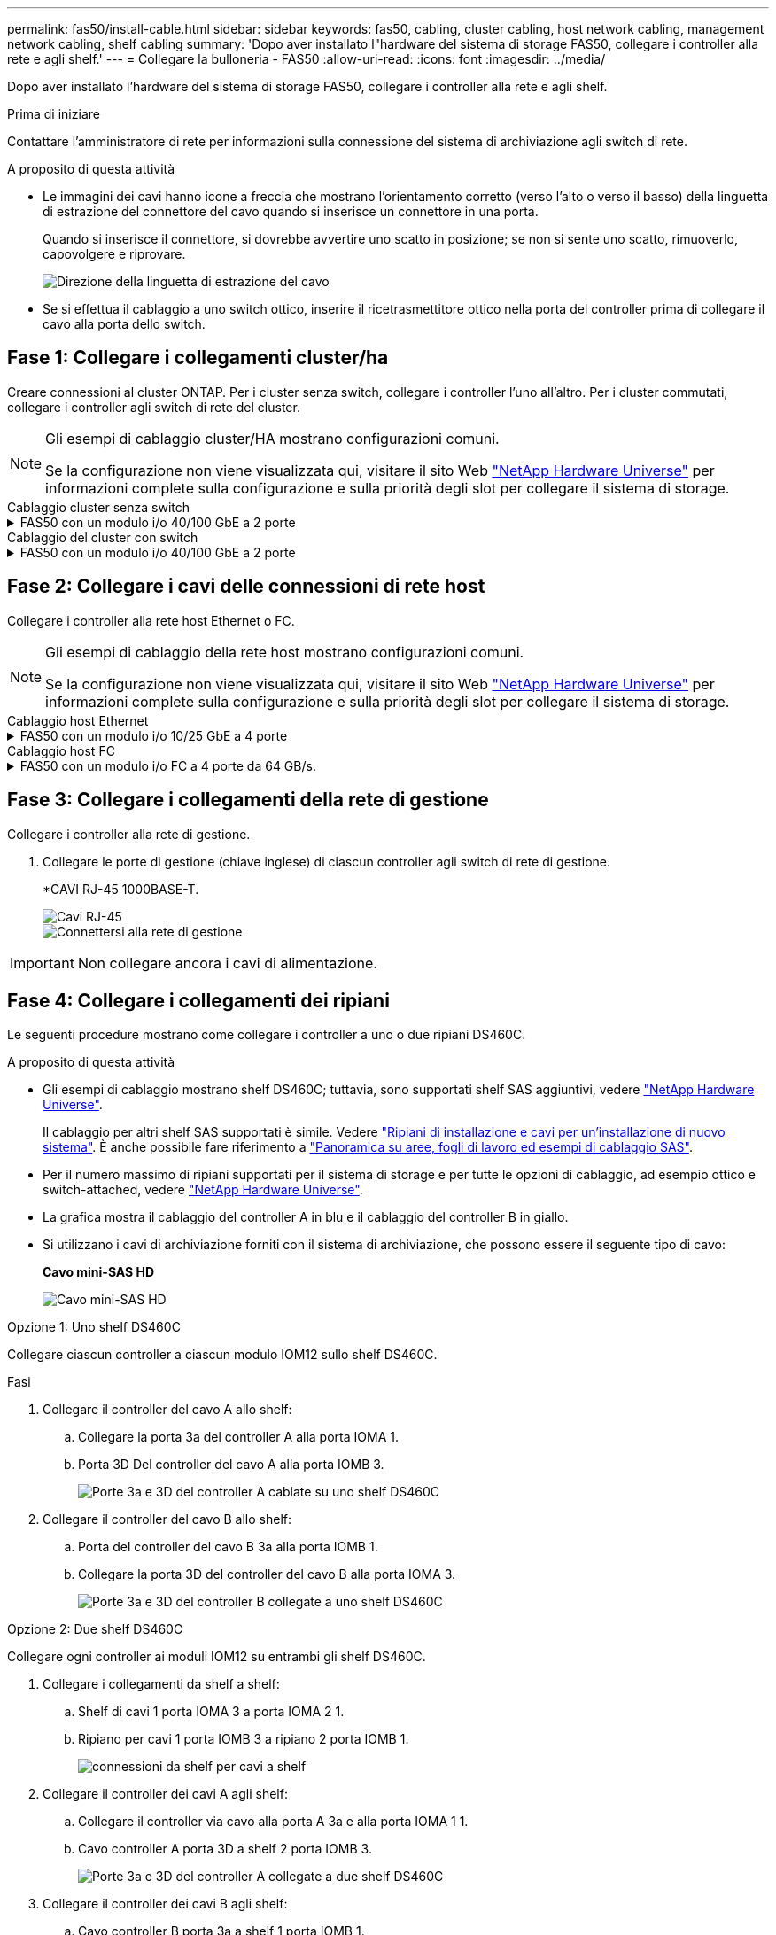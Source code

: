---
permalink: fas50/install-cable.html 
sidebar: sidebar 
keywords: fas50, cabling, cluster cabling, host network cabling, management network cabling, shelf cabling 
summary: 'Dopo aver installato l"hardware del sistema di storage FAS50, collegare i controller alla rete e agli shelf.' 
---
= Collegare la bulloneria - FAS50
:allow-uri-read: 
:icons: font
:imagesdir: ../media/


[role="lead"]
Dopo aver installato l'hardware del sistema di storage FAS50, collegare i controller alla rete e agli shelf.

.Prima di iniziare
Contattare l'amministratore di rete per informazioni sulla connessione del sistema di archiviazione agli switch di rete.

.A proposito di questa attività
* Le immagini dei cavi hanno icone a freccia che mostrano l'orientamento corretto (verso l'alto o verso il basso) della linguetta di estrazione del connettore del cavo quando si inserisce un connettore in una porta.
+
Quando si inserisce il connettore, si dovrebbe avvertire uno scatto in posizione; se non si sente uno scatto, rimuoverlo, capovolgere e riprovare.

+
image:../media/drw_cable_pull_tab_direction_ieops-1699.svg["Direzione della linguetta di estrazione del cavo"]

* Se si effettua il cablaggio a uno switch ottico, inserire il ricetrasmettitore ottico nella porta del controller prima di collegare il cavo alla porta dello switch.




== Fase 1: Collegare i collegamenti cluster/ha

Creare connessioni al cluster ONTAP. Per i cluster senza switch, collegare i controller l'uno all'altro. Per i cluster commutati, collegare i controller agli switch di rete del cluster.

[NOTE]
====
Gli esempi di cablaggio cluster/HA mostrano configurazioni comuni.

Se la configurazione non viene visualizzata qui, visitare il sito Web link:https://hwu.netapp.com["NetApp Hardware Universe"^] per informazioni complete sulla configurazione e sulla priorità degli slot per collegare il sistema di storage.

====
[role="tabbed-block"]
====
.Cablaggio cluster senza switch
--
.FAS50 con un modulo i/o 40/100 GbE a 2 porte
[%collapsible]
=====
.Fasi
. Collegare le connessioni di interconnessione cluster/ha:
+

NOTE: Il traffico di cluster Interconnect e il traffico ha condividono le stesse porte fisiche (sul modulo i/o nello slot 4). Le porte sono 40/100 GbE.

+
.. Porta e4a Del controller del cavo A alla porta e4a del controller B.
.. Porta e4b Del controller del cavo A alla porta e4b del controller B.
+
*100 cavi di interconnessione cluster/ha GbE*

+
image::../media/oie_cable100_gbe_qsfp28.png[Cavo ha 100 GbE cluster]

+
image::../media/drw_isi_fas50_switchless_2p_100gbe_cabling_ieops-1937.svg[diagramma di cablaggio del cluster senza switch fas50 utilizzando un modulo io 100gbe]





=====
--
.Cablaggio del cluster con switch
--
.FAS50 con un modulo i/o 40/100 GbE a 2 porte
[%collapsible]
=====
. Collegare i controller agli switch di rete cluster:
+

NOTE: Il traffico di cluster Interconnect e il traffico ha condividono le stesse porte fisiche (sul modulo i/o nello slot 4). Le porte sono 40/100 GbE.

+
.. Collegare il controller via cavo A alla porta e4a dello switch di rete cluster A.
.. Collegare la porta e4b del controller A allo switch di rete del cluster B.
.. Porta e4a del controller del cavo B allo switch di rete del cluster A.
.. Collegare la porta e4b del controller B allo switch di rete del cluster B.
+
*40/100 cavi di interconnessione cluster/ha GbE*

+
image::../media/oie_cable100_gbe_qsfp28.png[Cavo ha 40/100 GbE cluster]

+
image:../media/drw_isi_fas50_2p_100gbe_switched_cluster_cabling_ieops-1936.svg["diagramma di cablaggio del cluster con fas50 switch utilizzando un modulo io 100gbe"]





=====
--
====


== Fase 2: Collegare i cavi delle connessioni di rete host

Collegare i controller alla rete host Ethernet o FC.

[NOTE]
====
Gli esempi di cablaggio della rete host mostrano configurazioni comuni.

Se la configurazione non viene visualizzata qui, visitare il sito Web link:https://hwu.netapp.com["NetApp Hardware Universe"^] per informazioni complete sulla configurazione e sulla priorità degli slot per collegare il sistema di storage.

====
[role="tabbed-block"]
====
.Cablaggio host Ethernet
--
.FAS50 con un modulo i/o 10/25 GbE a 4 porte
[%collapsible]
=====
.Fasi
. Su ciascun controller, collegare le porte E2A, E2B, e2c e e2d agli switch di rete host Ethernet.
+
*Cavi 10/25 GbE*

+
image:../media/oie_cable_sfp_gbe_copper.png["Connettore GbE SFP in rame, larghezza=100px"]

+
image::../media/drw_isi_fas50_4p_25gbe_optional_cabling_ieops-1934.svg[collegare fas50 a switch di rete host ethernet 10/25gbe]



=====
--
.Cablaggio host FC
--
.FAS50 con un modulo i/o FC a 4 porte da 64 GB/s.
[%collapsible]
=====
.Fasi
. Su ciascun controller, collegare le porte 1a, 1b, 1c e 1d agli switch di rete host FC.
+
*Cavi FC da 64 GB/s*

+
image:../media/oie_cable_sfp_gbe_copper.png["Cavo fc da 64 GB, larghezza=100px"]

+
image::../media/drw_isi_fas50_4p_64gb_fc_optional_cabling_ieops-1935.svg[Cavo per 64GB switch di rete host fc]



=====
--
====


== Fase 3: Collegare i collegamenti della rete di gestione

Collegare i controller alla rete di gestione.

. Collegare le porte di gestione (chiave inglese) di ciascun controller agli switch di rete di gestione.
+
*CAVI RJ-45 1000BASE-T.

+
image::../media/oie_cable_rj45.png[Cavi RJ-45]

+
image::../media/drw_isi_fas50_wrench_cabling_ieops-1938.svg[Connettersi alla rete di gestione]




IMPORTANT: Non collegare ancora i cavi di alimentazione.



== Fase 4: Collegare i collegamenti dei ripiani

Le seguenti procedure mostrano come collegare i controller a uno o due ripiani DS460C.

.A proposito di questa attività
* Gli esempi di cablaggio mostrano shelf DS460C; tuttavia, sono supportati shelf SAS aggiuntivi, vedere link:https://hwu.netapp.com["NetApp Hardware Universe"^].
+
Il cablaggio per altri shelf SAS supportati è simile. Vedere link:../sas3/install-new-system.html["Ripiani di installazione e cavi per un'installazione di nuovo sistema"^]. È anche possibile fare riferimento a link:../sas3/overview-cabling-rules-examples.html["Panoramica su aree, fogli di lavoro ed esempi di cablaggio SAS"^].

* Per il numero massimo di ripiani supportati per il sistema di storage e per tutte le opzioni di cablaggio, ad esempio ottico e switch-attached, vedere link:https://hwu.netapp.com["NetApp Hardware Universe"^].
* La grafica mostra il cablaggio del controller A in blu e il cablaggio del controller B in giallo.
* Si utilizzano i cavi di archiviazione forniti con il sistema di archiviazione, che possono essere il seguente tipo di cavo:
+
*Cavo mini-SAS HD*

+
image::../media/oie_cable_mini_sas_hd_to_mini_sas_hd.svg[Cavo mini-SAS HD]



[role="tabbed-block"]
====
.Opzione 1: Uno shelf DS460C
--
Collegare ciascun controller a ciascun modulo IOM12 sullo shelf DS460C.

.Fasi
. Collegare il controller del cavo A allo shelf:
+
.. Collegare la porta 3a del controller A alla porta IOMA 1.
.. Porta 3D Del controller del cavo A alla porta IOMB 3.
+
image:../media/drw_isi_fas50_1_ds460c_controller_a_cabling_ieops-2167.svg["Porte 3a e 3D del controller A cablate su uno shelf DS460C"]



. Collegare il controller del cavo B allo shelf:
+
.. Porta del controller del cavo B 3a alla porta IOMB 1.
.. Collegare la porta 3D del controller del cavo B alla porta IOMA 3.
+
image:../media/drw_isi_fas50_1_ds460c_controller_b_cabling_ieops-2169.svg["Porte 3a e 3D del controller B collegate a uno shelf DS460C"]





--
.Opzione 2: Due shelf DS460C
--
Collegare ogni controller ai moduli IOM12 su entrambi gli shelf DS460C.

. Collegare i collegamenti da shelf a shelf:
+
.. Shelf di cavi 1 porta IOMA 3 a porta IOMA 2 1.
.. Ripiano per cavi 1 porta IOMB 3 a ripiano 2 porta IOMB 1.
+
image:../media/drw_isi_fas50_2_ds460c_shelf_to_shelf_ieops-2172.svg["connessioni da shelf per cavi a shelf"]



. Collegare il controller dei cavi A agli shelf:
+
.. Collegare il controller via cavo alla porta A 3a e alla porta IOMA 1 1.
.. Cavo controller A porta 3D a shelf 2 porta IOMB 3.
+
image:../media/drw_isi_fas50_2_ds460c_controller_a_cabling_ieops-2170.svg["Porte 3a e 3D del controller A collegate a due shelf DS460C"]



. Collegare il controller dei cavi B agli shelf:
+
.. Cavo controller B porta 3a a shelf 1 porta IOMB 1.
.. Cavo controller B porta 3D a shelf 2 porta IOMA 3.
+
image:../media/drw_isi_fas50_2_ds460c_controller_b_cabling_ieops-2171.svg["Porte 3a e 3D del controller B collegate a due ripiani DS460C"]





--
====
.Quali sono le prossime novità?
Dopo aver collegato l'hardware al sistema di storage, si link:install-power-hardware.html["accendere il sistema di archiviazione"].
